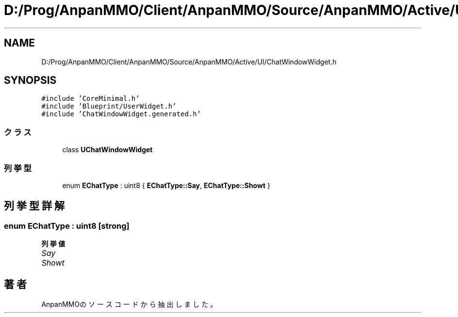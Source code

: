 .TH "D:/Prog/AnpanMMO/Client/AnpanMMO/Source/AnpanMMO/Active/UI/ChatWindowWidget.h" 3 "2018年12月20日(木)" "AnpanMMO" \" -*- nroff -*-
.ad l
.nh
.SH NAME
D:/Prog/AnpanMMO/Client/AnpanMMO/Source/AnpanMMO/Active/UI/ChatWindowWidget.h
.SH SYNOPSIS
.br
.PP
\fC#include 'CoreMinimal\&.h'\fP
.br
\fC#include 'Blueprint/UserWidget\&.h'\fP
.br
\fC#include 'ChatWindowWidget\&.generated\&.h'\fP
.br

.SS "クラス"

.in +1c
.ti -1c
.RI "class \fBUChatWindowWidget\fP"
.br
.in -1c
.SS "列挙型"

.in +1c
.ti -1c
.RI "enum \fBEChatType\fP : uint8 { \fBEChatType::Say\fP, \fBEChatType::Showt\fP }"
.br
.in -1c
.SH "列挙型詳解"
.PP 
.SS "enum \fBEChatType\fP : uint8\fC [strong]\fP"

.PP
\fB列挙値\fP
.in +1c
.TP
\fB\fISay \fP\fP
.TP
\fB\fIShowt \fP\fP
.SH "著者"
.PP 
 AnpanMMOのソースコードから抽出しました。
